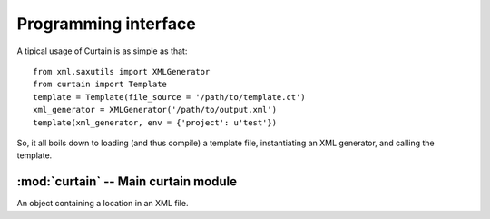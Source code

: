 .. _programming-interface:

Programming interface
---------------------

A tipical usage of Curtain is as simple as that::

    from xml.saxutils import XMLGenerator
    from curtain import Template
    template = Template(file_source = '/path/to/template.ct')
    xml_generator = XMLGenerator('/path/to/output.xml')
    template(xml_generator, env = {'project': u'test'})

So, it all boils down to loading (and thus compile) a template file,
instantiating an XML generator, and calling the template.

:mod:`curtain` -- Main curtain module
~~~~~~~~~~~~~~~~~~~~~~~~~~~~~~~~~~~~~~~~~

.. module:: curtain
    :synopsis: Compilation and execution of templates.
.. moduleauthor:: Mattia Belletti

.. class:: Template(str_source = None, file_source = None, auto_reload = False)

    A compiled Curtain template.

    .. method:: __init__(str_source = None, file_source = None, auto_reload = False)

        Either ``str_source`` or ``file_source`` must be given, but not both.
        ``str_source`` is a ``str`` object containing the XML template (the
        parser will manage the encoding using the tipical XML `encoding
        declaration <http://www.w3.org/TR/REC-xml/#NT-EncodingDecl>`_ and/or
        `autodetection of characters encoding
        <http://www.w3.org/TR/REC-xml/#sec-guessing>`_), whereas
        ``file_source`` can be either a ``str`` containing the path to an XML
        file with the template, or an open file-like object where data can be
        read from (again, the encoding is computed using the previous
        mechanisms).

        ``auto_reload`` can be ``True`` only if file_source is given and is a
        path. In this case, the template will manage the auto-reloading of the
        template file if it is changed. This can cause quite a heavy
        performance hit, so it should be considered just as a development
        utility, and kept to off in production environments.

    .. method:: __call__(xml_generator, env, translation_context = None, location = None)

        Execute the compiled template. Execution of the template implies that a
        sequence of XML SAX events are sent the ``xml_generator`` object, which
        must implement the `xml.sax.handlers.ContentHandler
        <http://docs.python.org/library/xml.sax.handler.html#contenthandler-objects>`_
        interface. ``env`` is the environment in which the template is
        executed. See the :ref:`language specification
        <language-specification>` for more informations about that.
        ``translation_context`` is the context passed to the `translate
        <http://docs.zope.org/zope3/Code/zope/i18n/translate/index.html>`_
        method. See :ref:`translationprocedure`. ``location`` is a
        :class:`Location` object instance which will track the position in the
        source template file while execution is performed, so to have
        informations about where the computation has stopped in case of errors.

.. class:: Location()

    An object containing a location in an XML file.

    .. attribute:: current

        A couple ``(line, column)`` which gives the current position of the
        location object.
